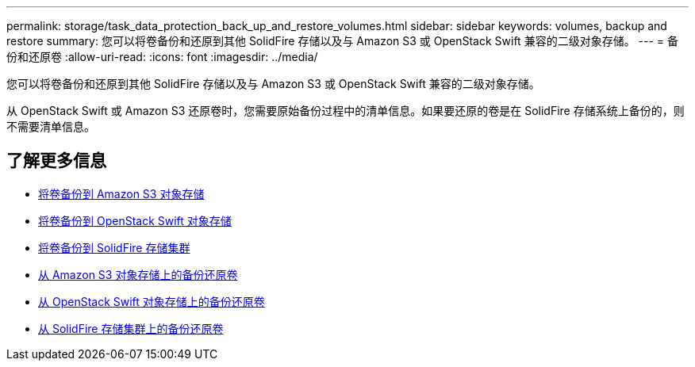 ---
permalink: storage/task_data_protection_back_up_and_restore_volumes.html 
sidebar: sidebar 
keywords: volumes, backup and restore 
summary: 您可以将卷备份和还原到其他 SolidFire 存储以及与 Amazon S3 或 OpenStack Swift 兼容的二级对象存储。 
---
= 备份和还原卷
:allow-uri-read: 
:icons: font
:imagesdir: ../media/


[role="lead"]
您可以将卷备份和还原到其他 SolidFire 存储以及与 Amazon S3 或 OpenStack Swift 兼容的二级对象存储。

从 OpenStack Swift 或 Amazon S3 还原卷时，您需要原始备份过程中的清单信息。如果要还原的卷是在 SolidFire 存储系统上备份的，则不需要清单信息。



== 了解更多信息

* xref:task_data_protection_back_up_volume_to_amazon_s3.adoc[将卷备份到 Amazon S3 对象存储]
* xref:task_data_protection_back_up_volume_to_openstack_swift.adoc[将卷备份到 OpenStack Swift 对象存储]
* xref:task_data_protection_back_up_volume_to_solidfire.adoc[将卷备份到 SolidFire 存储集群]
* xref:task_data_protection_restore_volume_from_backup_on_amazon_s3.adoc[从 Amazon S3 对象存储上的备份还原卷]
* xref:task_data_protection_restore_volume_from_backup_on_openstack_swift.adoc[从 OpenStack Swift 对象存储上的备份还原卷]
* xref:task_data_protection_restore_volume_from_backup_on_solidfire.adoc[从 SolidFire 存储集群上的备份还原卷]

